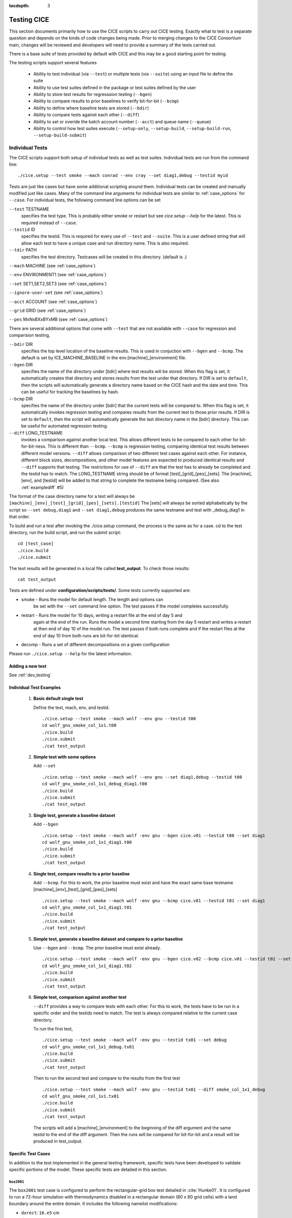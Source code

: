 :tocdepth: 3

.. _testing:

Testing CICE
================

This section documents primarily how to use the CICE scripts to carry 
out CICE testing.  Exactly what to test is a separate question and
depends on the kinds of code changes being made.  Prior to merging
changes to the CICE Consortium main, changes will be reviewed and
developers will need to provide a summary of the tests carried out.

There is a base suite of tests provided by default with CICE and this
may be a good starting point for testing.

The testing scripts support several features

 - Ability to test individual (via ``--test``) or multiple tests (via ``--suite``)
   using an input file to define the suite
 - Ability to use test suites defined in the package or test suites defined by the user
 - Ability to store test results for regresssion testing (``--bgen``)
 - Ability to compare results to prior baselines to verify bit-for-bit (``--bcmp``)
 - Ability to define where baseline tests are stored (``--bdir``)
 - Ability to compare tests against each other (``--diff``)
 - Ability to set or overide the batch account number (``--acct``) and queue name (``--queue``)
 - Ability to control how test suites execute (``--setup-only``, ``--setup-build``, ``--setup-build-run``, ``--setup-build-submit``)

.. _indtests:

Individual Tests
----------------

The CICE scripts support both setup of individual tests as well as test suites.  Individual
tests are run from the command line::

  ./cice.setup --test smoke --mach conrad --env cray --set diag1,debug --testid myid 

Tests are just like cases but have some additional scripting around them.  Individual
tests can be created and manually modified just like cases.
Many of the command line arguments for individual tests
are similar to :ref:`case_options` for ``--case``.  
For individual tests, the following command line options can be set

``--test`` TESTNAME
     specifies the test type.  This is probably either smoke or restart but see `cice.setup --help` for the latest.  This is required instead of ``--case``.

``--testid`` ID
     specifies the testid.  This is required for every use of ``--test`` and ``--suite``.  This is a user defined string that will allow each test to have a unique case and run directory name.  This is also required.

``--tdir`` PATH
     specifies the test directory.  Testcases will be created in this directory.  (default is .)

``--mach`` MACHINE (see :ref:`case_options`)

``--env`` ENVIRONMENT1 (see :ref:`case_options`)

``--set`` SET1,SET2,SET3 (see :ref:`case_options`)

``--ignore-user-set`` (see :ref:`case_options`)

``--acct`` ACCOUNT (see :ref:`case_options`)

``--grid`` GRID (see :ref:`case_options`)

``--pes`` MxNxBXxBYxMB (see :ref:`case_options`)

There are several additional options that come with ``--test`` that are not available
with ``--case`` for regression and comparision testing,

``--bdir`` DIR
     specifies the top level location of the baseline results.  This is used in conjuction with ``--bgen`` and ``--bcmp``.  The default is set by ICE_MACHINE_BASELINE in the env.[machine]_[environment] file.

``--bgen`` DIR
     specifies the name of the directory under [bdir] where test results will be stored.  When this flag is set, it automatically creates that directory and stores results from the test under that directory.  If DIR is set to ``default``, then the scripts will automatically generate a directory name based on the CICE hash and the date and time.  This can be useful for tracking the baselines by hash.

``--bcmp`` DIR
     specifies the name of the directory under [bdir] that the current tests will be compared to.  When this flag is set, it automatically invokes regression testing and compares results from the current test to those prior results.  If DIR is set to ``default``, then the script will automatically generate the last directory name in the [bdir] directory.  This can be useful for automated regression testing.

``--diff`` LONG_TESTNAME
     invokes a comparison against another local test.  This allows different tests to be compared to each other for bit-for-bit-ness.  This is different than ``--bcmp``.  ``--bcmp`` is regression testing, comparing identical test results between different model versions.  ``--diff`` allows comparison of two different test cases against each other.  For instance, different block sizes, decompositions, and other model features are expected to produced identical results and ``--diff`` supports that testing.  The restrictions for use of ``--diff`` are that the test has to already be completed and the testid has to match.  The LONG_TESTNAME string should be of format [test]_[grid]_[pes]_[sets].  The [machine], [env], and [testid] will be added to that string to complete the testname being compared.  (See also :ref:`examplediff` #5)

The format of the case directory name for a test will always be 
``[machine]_[env]_[test]_[grid]_[pes]_[sets].[testid]``
The [sets] will always be sorted alphabetically by the script so ``--set debug,diag1`` and
``--set diag1,debug`` produces the same testname and test with _debug_diag1 in that order.

To build and run a test after invoking the ./cice.setup command, the process is the same as for a case.  
cd to the test directory, run the build script, and run the submit script::

 cd [test_case]
 ./cice.build
 ./cice.submit

The test results will be generated in a local file called **test_output**.
To check those results::

 cat test_output

Tests are defined under **configuration/scripts/tests/**.  Some tests currently supported are:

- smoke   - Runs the model for default length.  The length and options can
            be set with the ``--set`` command line option.  The test passes if the
            model completes successfully.
- restart - Runs the model for 10 days, writing a restart file at the end of day 5 and
            again at the end of the run.  Runs the model a second time starting from the
            day 5 restart and writes a restart at then end of day 10 of the model run.
            The test passes if both runs complete and
            if the restart files at the end of day 10 from both runs are bit-for-bit identical.
- decomp   - Runs a set of different decompositions on a given configuration

Please run ``./cice.setup --help`` for the latest information.


Adding a new test
~~~~~~~~~~~~~~~~~~~~~~~~

See :ref:`dev_testing`


.. _examplediff:

Individual Test Examples
~~~~~~~~~~~~~~~~~~~~~~~~

 1) **Basic default single test**
     
    Define the test, mach, env, and testid.
    ::

      ./cice.setup --test smoke --mach wolf --env gnu --testid t00
      cd wolf_gnu_smoke_col_1x1.t00
      ./cice.build
      ./cice.submit
      ./cat test_output

 2) **Simple test with some options**

    Add ``--set``
    ::

      ./cice.setup --test smoke --mach wolf --env gnu --set diag1,debug --testid t00
      cd wolf_gnu_smoke_col_1x1_debug_diag1.t00
      ./cice.build
      ./cice.submit
      ./cat test_output

 3) **Single test, generate a baseline dataset**

    Add ``--bgen`` 
    ::

      ./cice.setup --test smoke --mach wolf -env gnu --bgen cice.v01 --testid t00 --set diag1
      cd wolf_gnu_smoke_col_1x1_diag1.t00
      ./cice.build
      ./cice.submit
      ./cat test_output

 4) **Single test, compare results to a prior baseline**

    Add ``--bcmp``.  For this to work,
    the prior baseline must exist and have the exact same base testname 
    [machine]_[env]_[test]_[grid]_[pes]_[sets] 
    ::

      ./cice.setup --test smoke --mach wolf -env gnu --bcmp cice.v01 --testid t01 --set diag1
      cd wolf_gnu_smoke_col_1x1_diag1.t01
      ./cice.build
      ./cice.submit
      ./cat test_output

 5) **Simple test, generate a baseline dataset and compare to a prior baseline**

    Use ``--bgen`` and ``--bcmp``.  The prior baseline must exist already.
    ::

      ./cice.setup --test smoke --mach wolf -env gnu --bgen cice.v02 --bcmp cice.v01 --testid t02 --set diag1
      cd wolf_gnu_smoke_col_1x1_diag1.t02
      ./cice.build
      ./cice.submit
      ./cat test_output

 6) **Simple test, comparison against another test**

    ``--diff`` provides a way to compare tests with each other.  
    For this to work, the tests have to be run in a specific order and
    the testids need to match.  The test 
    is always compared relative to the current case directory.

    To run the first test,
    ::

      ./cice.setup --test smoke --mach wolf -env gnu --testid tx01 --set debug
      cd wolf_gnu_smoke_col_1x1_debug.tx01
      ./cice.build
      ./cice.submit
      ./cat test_output

    Then to run the second test and compare to the results from the first test
    ::

      ./cice.setup --test smoke --mach wolf -env gnu --testid tx01 --diff smoke_col_1x1_debug
      cd wolf_gnu_smoke_col_1x1.tx01
      ./cice.build
      ./cice.submit
      ./cat test_output

    The scripts will add a [machine]_[environment] to the beginning of the diff 
    argument and the same testid to the end of the diff argument.  Then the runs 
    will be compared for bit-for-bit and a result will be produced in test_output.  

Specific Test Cases
~~~~~~~~~~~~~~~~~~~

In addition to the test implemented in the general testing framework, specific
tests have been developed to validate specific portions of the model.  These
specific tests are detailed in this section.

.. _box2001:

``box2001``
^^^^^^^^^^^^

The ``box2001`` test case is configured to perform the rectangular-grid box test 
detailed in :cite:`Hunke01`.  It is configured to run a 72-hour simulation with 
thermodynamics disabled in a rectangular domain (80 x 80 grid cells) with a land
boundary around the entire domain.  It includes the following namelist modifications:

- ``dxrect``: ``16.e5`` cm
- ``dyrect``: ``16.e5`` cm
- ``ktherm``: ``-1`` (disables thermodynamics)
- ``coriolis``: ``constant`` (``f=1.46e-4`` s\ :math:`^{-1}`)
- ``ice_data_type`` : ``box2001`` (special initial ice mask)
- ``ice_data_conc`` : ``p5``
- ``ice_data_dist`` : ``box2001`` (special ice concentration initialization)
- ``atm_data_type`` : ``box2001`` (special atmospheric and ocean forcing)

Ocean stresses are computed as in :cite:`Hunke01` where they are circular and centered 
in the square domain.  The ice distribution is fixed, with a constant 2 meter ice 
thickness and a concentration field that varies linearly in the x-direction from ``0``
to ``1`` and is constant in the y-direction.  No islands are included in this
configuration.  The test is configured to run on a single processor.

To run the test::

  ./cice.setup -m <machine> --test smoke -s box2001 --testid <test_id> --grid gbox80 --acct <queue manager account> -p 1x1

.. _boxslotcyl:

``boxslotcyl``
^^^^^^^^^^^^^^

The ``boxslotcyl`` test case is an advection test configured to perform the slotted cylinder test 
detailed in :cite:`Zalesak79`.  It is configured to run a 12-day simulation with 
thermodynamics, ridging and dynamics disabled, in a square domain (80 x 80 grid cells) with a land
boundary around the entire domain.  It includes the following namelist modifications:

- ``dxrect``: ``10.e5`` cm (10 km)
- ``dyrect``: ``10.e5`` cm (10 km)
- ``ktherm``: ``-1`` (disables thermodynamics)
- ``kridge``: ``-1`` (disables ridging)
- ``kdyn``: ``-1`` (disables dynamics)
- ``ice_data_type`` : ``boxslotcyl`` (special initial ice mask)
- ``ice_data_conc`` : ``c1``
- ``ice_data_dist`` : ``uniform``

Dynamics is disabled because we directly impose a constant ice velocity. The ice velocity field is circular and centered 
in the square domain, and such that the slotted cylinder makes a complete revolution with a period :math:`T=` 12 days : 

.. math::
   (u,v) = {u_0}\left( \frac{2y - L}{L}, \frac{-2x + L}{L}\right) 
   :label: ice-vel-boxslotcyl
   
where :math:`L` is the physical domain length and  :math:`u_0 = \pi L / T`. 
The initial ice distribution is a slotted cylinder of radius :math:`r = 3L/10` centered at :math:`(x,y) = (L/2, 3L/4)`. 
The slot has a width of :math:`L/6` and a depth of :math:`5L/6` and is placed radially. 

The time step is one hour, which with the above speed and mesh size yields a Courant number of 0.86.

The test can run on multiple processors.

To run the test::

  ./cice.setup -m <machine> --test smoke -s boxslotcyl --testid <test_id> --grid gbox80 --acct <queue manager account> -p nxm

.. _testsuites:

Test suites
------------

Test suites support running multiple tests specified via
an input file.  When invoking the test suite option (``--suite``) with **cice.setup**,
all tests will be created, built, and submitted automatically under
a local directory called testsuite.[testid] as part of involing the suite.::

  ./cice.setup --suite base_suite --mach wolf --env gnu --testid myid

Like an individual test, the ``--testid`` option must be specified and can be any 
string.  Once the tests are complete, results can be checked by running the
results.csh script in the testsuite.[testid]::

  cd testsuite.[testid]
  ./results.csh

Multiple suites are supported on the command line as comma separated arguments::

  ./cice.setup --suite base_suite,decomp_suite --mach wolf --env gnu --testid myid

If a user adds ``--set`` to the suite, all tests in that suite will add that option::

  ./cice.setup --suite base_suite,decomp_suite --mach wolf --env gnu --testid myid -s debug

The option settings defined at the command line have precedence over the test suite
values if there are conflicts.

The predefined test suites are defined under **configuration/scripts/tests** and 
the files defining the suites have a suffix of .ts in that directory.  Some of the 
available tests suites are

``quick_suite``
  consists of a handful of basic CICE tests
 
``base_suite``
  consists of a much large suite of tests covering much of the CICE functionality

``decomp_suite``
  checks that different decompositions and pe counts produce bit-for-bit results

``omp_suite``
  checks that OpenMP single thread and multi-thread cases are bit-for-bit identical

``io_suite``
  tests the various IO options including binary, netcdf, and pio.  PIO should be installed locally and accessible to the CICE build system to make full use of this suite.

``perf_suite``
  runs a series of tests to evaluate model scaling and performance

``reprosum_suite``
  verifies that CICE log files are bit-for-bit with different decompositions and pe counts when the bfbflag is set to reprosum

``gridsys_suite``
  tests B, C, and CD grid_ice configurations

``prod_suite`` 
  consists of a handful of tests running 5 to 10 model years and includes some QC testing.  These tests will be relatively expensive and take more time compared to other suites.

``unittest_suite``
  runs unit tests in the CICE repository

``travis_suite``
  consists of a small suite of tests suitable for running on low pe counts.  This is the suite used with Github Actions for CI in the workflow.

``first_suite``
  this small suite of tests is redundant with tests in other suites.  It runs several of the critical baseline tests that other test compare to.  It can improve testing turnaround if listed first in a series of test suites.

When running multiple suites on the command line (i.e. ``--suite first_suite,base_suite,omp_suite``) the suites will be run in the order defined by the user and redundant tests across multiple suites will be created and executed only once.

The format for the test suite file is relatively simple.  
It is a text file with white space delimited 
columns that define a handful of values in a specific order.  
The first column is the test name, the second the grid, the third the pe count, 
the fourth column is
the ``--set`` options and the fifth column is the ``--diff`` argument. 
The fourth and fifth columns are optional.
Lines that begin with # or are blank are ignored.  For example,
::

   #Test   Grid  PEs  Sets                Diff
    smoke   col  1x1  diag1  
    smoke   col  1x1  diag1,run1year  smoke_col_1x1_diag1
    smoke   col  1x1  debug,run1year  
   restart  col  1x1  debug  
   restart  col  1x1  diag1  
   restart  col  1x1  pondlvl  
   restart  col  1x1  pondtopo  

The argument to ``--suite`` defines the test suite (.ts) filename and that argument 
can contain a path.  
**cice.setup** 
will look for the filename in the local directory, in **configuration/scripts/tests/**, 
or in the path defined by the ``--suite`` option.

Because many of the command line options are specified in the input file, ONLY the
following options are valid for suites,

``--suite`` filename
  required, input filename with list of suites

``--mach`` MACHINE
  required

``--env`` ENVIRONMENT1,ENVIRONMENT2
  strongly recommended

``--set`` SET1,SET2
  optional

``--acct`` ACCOUNT
  optional

``--tdir`` PATH
  optional

``--testid`` ID
  required

``--bdir`` DIR
  optional, top level baselines directory and defined by default by ICE_MACHINE_BASELINE in **env.[machine]_[environment]**.

``--bgen`` DIR
  recommended, test output is copied to this directory under [bdir]

``--bcmp`` DIR
  recommended, test output are compared to prior results in this directory under [bdir]

``--report``
  This is only used by ``--suite`` and when set, invokes a script that sends the test results to the results page when all tests are complete.  Please see :ref:`testreporting` for more information.

``--coverage``
  When invoked, code coverage diagnostics are generated.  This will modify the build and reduce optimization and generate coverage reports using lcov or codecov tools.  General use is not recommended, this is mainly used as a diagnostic to periodically assess test coverage.  Please see :ref:`codecoverage` for more information.

``--setup-only``
  This is only used by ``--suite`` and when set, just creates the suite testcases.  It does not build or submit them to run.  By default, the suites do ``--setup-build-submit``.

``--setup-build``
  This is only used by ``--suite`` and when set, just creates and builds the suite testcases.  It does not submit them to run.  By default, the suites do ``--setup-build-submit``.

``--setup-build-run``
  This is only used by ``--suite`` and when set, runs the test cases interactively instead of submitting them in batch.  By default, the suites do ``--setup-build-submit``.

``--setup-build-submit``
  This is only used by ``--suite`` and when set, sets up the cases, builds them, and submits them.  This is the default behavior of suites.

Please see :ref:`case_options` and :ref:`indtests` for more details about how these options are used.

As indicated above, **cice.setup** with ``--suite`` will create a directory called testsuite.[testid].  **cice.setup** also generates a script called **suite.submit** in that directory.  **suite.submit** is the script that builds and submits the various test cases in the test suite.  

The *cice.setup** options ``--setup-only``, ``--setup-build``, and ``--setup-build-run`` modify how **suite.submit** is run by **cice.setup**.  **suite.submit** can also be run manually, and the environment variables, SUITE_BUILD (builds the testcases), SUITE_RUN (runs the testcases interactively), and SUITE_SUBMIT (submit the testcases to run) control **suite.submit**.   The default values for these variables are

::

  SUITE_BUILD = true
  SUITE_RUN = false
  SUITE_SUBMIT = true

which means by default the test suite builds and submits the jobs.  By defining other values for those environment variables, users can control the suite script.  When using **suite.submit** manually, the string ``true`` (all lowercase) is the only string that will turn on a feature, and both SUITE_RUN and SUITE_SUBMIT cannot be true at the same time.  

By leveraging the **cice.setup** command line arguments ``--setup-only``, ``--setup-build``, and ``--setup-build-run`` as well as the environment variables SUITE_BUILD, SUITE_RUN, and SUITE_SUBMIT, users can run **cice.setup** and **suite.submit** in various combinations to quickly setup, setup and build, submit, resubmit, run interactively, or rebuild and resubmit full testsuites quickly and easily.  See :ref:`examplesuites` for an example.

The script **create_fails.csh** will process the output from results.csh and generate a new 
test suite file, **fails.ts**, from the failed tests.  
**fails.ts** can then be edited and passed into ``cice.setup --suite fails.ts ...`` to rerun 
subsets of failed tests to more efficiently move thru the development, testing, and 
validation process.  However, a full test suite should be run on the final development
version of the code.

To report the test results, as is required for Pull Requests to be accepted into 
the main the CICE Consortium code see :ref:`testreporting`.

If using the ``--tdir`` option, that directory must not exist before the script is run.  The tdir directory will be
created by the script and it will be populated by all tests as well as scripts that support the
test suite::

  ./cice.setup --suite base_suite --mach wolf --env gnu --testid myid --tdir /scratch/$user/testsuite.myid


.. _examplesuites:

Test Suite Examples
~~~~~~~~~~~~~~~~~~~~~~~~

 1) **Basic test suite**
     
    Specify suite, mach, env, testid.
    ::

     ./cice.setup --suite base_suite --mach conrad --env cray --testid v01a
     cd testsuite.v01a
     # wait for runs to complete
     ./results.csh

 2) **Basic test suite with user defined test directory**
     
    Specify suite, mach, env, testid, tdir.
    ::

     ./cice.setup --suite base_suite --mach conrad --env cray --testid v01a --tdir /scratch/$user/ts.v01a
     cd /scratch/$user/ts.v01a
     # wait for runs to complete
     ./results.csh

 3) **Basic test suite on multiple environments**

    Specify multiple envs.
    ::

      ./cice.setup --suite base_suite --mach conrad --env cray,pgi,intel,gnu --testid v01a
      cd testsuite.v01a
      # wait for runs to complete
      ./results.csh

    Each env can be run as a separate invokation of `cice.setup` but if that
    approach is taken, it is recommended that different testids be used.

 4) **Basic test suite with generate option defined**

    Add ``--set``
    ::

       ./cice.setup --suite base_suite --mach conrad --env gnu --testid v01b --set diag1
       cd testsuite.v01b
       # wait for runs to complete
      ./results.csh

    If there are conflicts between the ``--set`` options in the suite and on the command line,
    the command line options will take precedence.

 5) **Multiple test suites from a single command line**

    Add comma delimited list of suites
    ::

      ./cice.setup --suite base_suite,decomp_suite --mach conrad --env gnu --testid v01c
      cd testsuite.v01c
      # wait for runs to complete
      ./results.csh

    If there are redundant tests in multiple suites, the scripts will understand that and only
    create one test.

 6) **Basic test suite, store baselines in user defined name**

    Add ``--bgen``
    ::

      ./cice.setup --suite base_suite --mach conrad --env cray --testid v01a --bgen cice.v01a
      cd testsuite.v01a
      # wait for runs to complete
      ./results.csh

    This will store the results in the default [bdir] directory under the subdirectory cice.v01a.

 7) **Basic test suite, store baselines in user defined top level directory**

    Add ``--bgen`` and ``--bdir``
    ::

      ./cice.setup --suite base_suite --mach conrad --env cray --testid v01a --bgen cice.v01a --bdir /tmp/user/CICE_BASELINES
      cd testsuite.v01a
      # wait for runs to complete
      ./results.csh

    This will store the results in /tmp/user/CICE_BASELINES/cice.v01a.

 8) **Basic test suite, store baselines in auto-generated directory**

    Add ``--bgen default``
    ::

      ./cice.setup --suite base_suite --mach conrad --env cray --testid v01a --bgen default
      cd testsuite.v01a
      # wait for runs to complete
      ./results.csh

    This will store the results in the default [bdir] directory under a directory name generated by the script that includes the hash and date.

 9) **Basic test suite, compare to prior baselines**

    Add ``--bcmp``
    ::

      ./cice.setup --suite base_suite --mach conrad --env cray --testid v02a --bcmp cice.v01a
      cd testsuite.v02a
      # wait for runs to complete
      ./results.csh

    This will compare to results saved in the baseline [bdir] directory under
    the subdirectory cice.v01a. With the ``--bcmp`` option, the results will be tested
    against prior baselines to verify bit-for-bit, which is an important step prior 
    to approval of many (not all, see :ref:`validation`) Pull Requests to incorporate code into 
    the CICE Consortium main branch. You can use other regression options as well.
    (``--bdir`` and ``--bgen``)

 10) **Basic test suite, use of default string in regression testing**

    default is a special argument to ``--bgen`` and ``--bcmp``.  When used, the
    scripts will automate generation of the directories.  In the case of ``--bgen``,
    a unique directory name consisting of the hash and a date will be created.
    In the case of ``--bcmp``, the latest directory in [bdir] will automatically
    be used.  This provides a number of useful features

     - the ``--bgen`` directory will be named after the hash automatically
     - the ``--bcmp`` will always find the most recent set of baselines
     - the ``--bcmp`` reporting will include information about the comparison directory 
       name which will include hash information
     - automation can be invoked easily, especially if ``--bdir`` is used to create separate
       baseline directories as needed.

    Imagine the case where the default settings are used and ``--bdir`` is used to 
    create a unique location.  You could easily carry out regular builds automatically via,
    ::

      set mydate = `date -u "+%Y%m%d"`
      git clone https://github.com/myfork/cice cice.$mydate --recursive
      cd cice.$mydate
      ./cice.setup --suite base_suite --mach conrad --env cray,gnu,intel,pgi --testid $mydate --bcmp default --bgen default --bdir /tmp/work/user/CICE_BASELINES_MAIN

    When this is invoked, a new set of baselines will be generated and compared to the prior
    results each time without having to change the arguments.

 11) **Reusing a test suite**

    Add the buildincremental option (``-s buildincremental``). This permits the suite to be rerun without recompiling the whole code.
    ::

      ./cice.setup --suite base_suite --mach conrad --env intel --testid v01b --set buildincremental
      cd testsuite.v01b
      # wait for runs to complete
      ./results.csh
      # modify code
      ./suite.submit
      # wait for runs to complete
      ./results.csh

    Only modified files will be recompiled, and the suite will be rerun.

 12) **Create and test a custom suite**

    Create your own input text file consisting of 5 columns of data,
     - Test
     - Grid
     - pes
     - sets (optional)
     - diff test (optional)

    such as
    ::

       > cat mysuite
       smoke    col  1x1  diag1,debug
       restart  col  1x1
       restart  col  1x1  diag1,debug    restart_col_1x1
       restart  col  1x1  mynewoption,diag1,debug

    then use that input file, mysuite
    ::

      ./cice.setup --suite mysuite --mach conrad --env cray --testid v01a --bgen default
      cd testsuite.v01a
      # wait for runs to complete
      ./results.csh

    You can use all the standard regression testing options (``--bgen``, ``--bcmp``, 
    ``--bdir``).  Make sure any "diff" testing that goes on is on tests that
    are created earlier in the test list, as early as possible.  Unfortunately,
    there is still no absolute guarantee the tests will be completed in the correct 
    sequence.

 13) **Test suite generation then manual build followed by manual submission**
     
    Specify suite, mach, env, testid.
    ::

      ./cice.setup --suite quick_suite,base_suite --mach conrad --env cray,gnu --testid v01a --setup-only
      cd testsuite.v01a
      setenv SUITE_BUILD true
      setenv SUITE_RUN false
      setenv SUITE_SUBMIT false
      ./suite.submit
      setenv SUITE_BUILD false
      setenv SUITE_RUN false
      setenv SUITE_SUBMIT true
      ./suite.submit
      # wait for runs to complete
      ./results.csh

    The setenv syntax is for csh/tcsh.  In bash, the syntax would be SUITE_BUILD=true.


.. _unittesting:

Unit Testing
---------------

Unit testing is supported in the CICE scripts.  Unit tests are implemented
via a distinct top level driver that tests CICE model features explicitly.
These drivers can be found in **cicecore/drivers/unittest/**.  In addition,
there are some script files that also support the unit testing.

The unit tests build and run very much like the standard CICE model.
A case is created and model output is saved to the case logs directory.
Unit tests can be run as part of a test suite and the output is 
compared against an earlier set of output using a simple diff of the
log files.

For example, to run the existing calendar unit test as a case,

.. code-block:: bash

  ./cice.setup -m onyx -e intel --case calchk01 -p 1x1 -s calchk
  cd calchk01
  ./cice.build
  ./cice.submit

Or to run the existing calendar unit test as a test,

.. code-block:: bash

  ./cice.setup -m onyx -e intel --test unittest -p 1x1 --testid cc01 -s calchk --bgen cice.cc01
  cd onyx_intel_unittest_gx3_1x1_calchk.cc01/
  ./cice.build
  ./cice.submit

To create a new unit test, add a new driver in **cicecore/driver/unittest**.
The directory name should be the name of the test.
Then create the appropriate set_nml or set_env files for the new unittest name
in **configuration/scripts/options**.  In particular, **ICE_DRVOPT** and
**ICE_TARGET** need to be defined in a set_env file.  Finally, edit
**configuration/scripts/Makefile** and create a target for the unit test.
The unit tests calchk or helloworld can be used as examples.

The following strings should be written to the log file at the end of the unit test run.
The string "COMPLETED SUCCESSFULLY" will indicate the run ran to completion.  The string
"TEST COMPLETED SUCCESSFULLY" will indicate all the unit testing passed during the run.
The unit test log file output is compared as part of regression testing.  The string 
"RunningUnitTest" indicates the start of the output to compare.  
That string should be written to the log file at the start of the unit test model output.
These strings will be queried by the testing scripts and will impact the test reporting.
See other unit tests for examples about how these strings could be written.

The following are brief descriptions of some of the current unit tests,

 - **bcstchk** is a unit test that exercises the methods in ice_broadcast.F90.  This test does not
   depend on the CICE grid to carry out the testing.  By testing with a serial and mpi configuration,
   both sets of software are tested independently and correctness is verified.
 - **calchk** is a unit test that exercises the CICE calendar over 100,000 years and verifies correctness.
   This test does not depend on the CICE initialization.
 - **gridavgchk** is a unit test that exercises the CICE grid_average_X2Y methods and verifies results.
 - **halochk** is a unit test that exercises the CICE haloUpdate methods and verifies results.
 - **helloworld** is a simple test that writes out helloworld and uses no CICE infrastructure.
   This tests exists to demonstrate how to build a unit test by specifying the object files directly
   in the Makefile
 - **optargs** is a unit test that tests passing optional arguments down a calling tree and verifying
   that the optional attribute is preserved correctly.
 - **sumchk** is a unit test that exercises the methods in ice_global_reductions.F90.  This test requires
   that a CICE grid and decomposition be initialized, so CICE_InitMod.F90 is leveraged to initialize
   the model prior to running a suite of unit validation tests to verify correctness.


.. _testreporting:

Test Reporting
---------------

The CICE testing scripts have the capability to post test results
to the official CICE Consortium Test-Results 
`wiki page <https://github.com/CICE-Consortium/Test-Results/wiki>`_.
You may need write permission on the wiki. If you are interested in using the
wiki, please contact the Consortium. Note that in order for code to be 
accepted to the CICE main branch through a Pull Request it is necessary
for the developer to provide proof that their code passes relevant tests.
This can be accomplished by posting the full results to the wiki, or
by copying the testing summary to the Pull Request comments. 

To post results, once a test suite is complete, run ``results.csh`` and
``report_results.csh`` from the suite directory,
::

  ./cice.setup --suite base_suite --mach conrad --env cray --testid v01a
  cd testsuite.v01a
  #wait for runs to complete
  ./results.csh
  ./report_results.csh

``report_results.csh`` will run ``results.csh`` by default automatically, but
we recommmend running it manually first to verify results before publishing
them.  ``report_results.csh -n`` will turn off automatic running of ``results.csh``.

The reporting can also be automated in a test suite by adding ``--report`` to ``cice.setup``
::

  ./cice.setup --suite base_suite --mach conrad --env cray --testid v01a --report

With ``--report``, the suite will create all the tests, build and submit them,
wait for all runs to be complete, and run the results and report_results scripts.

.. _codecoverage:

Code Coverage Testing
------------------------------

The ``--coverage`` feature in **cice.setup** provides a method to diagnose code coverage.
This argument turns on special compiler flags including reduced optimization and then
invokes the gcov tool.  Once runs are complete, either lcov or codecov can be used
to analyze the results.
This option is currently only available with the gnu compiler and on a few systems
with modified Macros files.  In the current implementation, when ``--coverage`` is 
invoked, the sandbox is copied to a new sandbox called something like cice_lcov_yymmdd-hhmmss.
The source code in the new sandbox is modified slightly to improve coverage statistics
and the full coverage suite is run there.

At the present time, the ``--coverage`` flag invokes the lcov analysis automatically
by running the **report_lcov.csh** script in the test suite directory.  The output 
will show up at the `CICE lcov website <https://apcraig.github.io>`__.  To
use the tool, you should have write permission for that repository.  The lcov tool
should be run on a full multi-suite test suite, and it can 
take several hours to process the data once the test runs are complete.  A typical
instantiation would be
::

  ./cice.setup --suite first_suite,base_suite,travis_suite,decomp_suite,reprosum_suite,io_suite,quick_suite --mach cheyenne --env gnu --testid cc01 --coverage

Alternatively, codecov analysis can be carried out by manually running the **report_codecov.csh**
script from the test suite directory, but there are several ongoing problems with this approach and
it is not generally recommended.  A script that summarizes the end-to-end process for codecov
analysis can be found in ..**configuration/scripts/tests/cice_test_codecov.csh**.  The codecov
analysis is largely identical to the analysis performed by lcov, codecov just provides a nicer 
web experience to view the output.

This is a special diagnostic test and is not part of the standard model testing.
General use is not recommended, this is mainly used as a diagnostic to periodically
assess test coverage.  

..Because codecov.io does not support git submodule analysis right now, a customized
..repository has to be created to test CICE with Icepack integrated directly.  The repository 
..https://github.com/apcraig/Test_CICE_Icepack serves as the current default test repository.
..In general, to setup the code coverage test in CICE, the current CICE main has
..to be copied into the Test_CICE_Icepack repository, then the full test suite
..can be run with the gnu compiler with the ``--coverage`` argument.

..The test suite will run and then a report will be generated and uploaded to 
..the `codecov.io site <https://codecov.io/gh/apcraig/Test_CICE_Icepack>`_ by the 
..**report_codecov.csh** script.  The env variable CODECOV_TOKEN needs to be defined
..either in the environment or in a file named **~/.codecov_cice_token**.  That
..token provides write permission to the Test_CICE_Icepack codecov.io site and is available
..by contacting the Consortium team directly.

..A script that carries out the end-to-end testing can be found in 
..**configuration/scripts/tests/cice_test_codecov.csh**

..This is a special diagnostic test and does not constitute proper model testing.
..General use is not recommended, this is mainly used as a diagnostic to periodically 
..assess test coverage.  The interaction with codecov.io is not always robust and
..can be tricky to manage.  Some constraints are that the output generated at runtime
..is copied into the directory where compilation took place.  That means each
..test should be compiled separately.  Tests that invoke multiple runs
..(such as exact restart and the decomp test) will only save coverage information
..for the last run, so some coverage information may be lost.  The gcov tool can
..be a little slow to run on large test suites, and the codecov.io bash uploader
..(that runs gcov and uploads the data to codecov.io) is constantly evolving.
..Finally, gcov requires that the diagnostic output be copied into the git sandbox for
..analysis.  These constraints are handled by the current scripts, but may change
..in the future.


.. _validation:

Code Validation Test (non bit-for-bit validation)
----------------------------------------------------

A core tenet of CICE dycore and CICE innovations is that they must not change 
the physics and biogeochemistry of existing model configurations, notwithstanding 
obsolete model components. Therefore, alterations to existing CICE Consortium code
must only fix demonstrable numerical or scientific inaccuracies or bugs, or be 
necessary to introduce new science into the code.  New physics and biogeochemistry 
introduced into the model must not change model answers when switched off, and in 
that case CICEcore and CICE must reproduce answers bit-for-bit as compared to 
previous simulations with the same namelist configurations. This bit-for-bit 
requirement is common in Earth System Modeling projects, but often cannot be achieved 
in practice because model additions may require changes to existing code.  In this 
circumstance, bit-for-bit reproducibility using one compiler may not be unachievable 
on a different computing platform with a different compiler.  Therefore, tools for 
scientific testing of CICE code changes have been developed to accompany bit-for-bit 
testing. These tools exploit the statistical properties of simulated sea ice thickness 
to confirm or deny the null hypothesis, which is that new additions to the CICE dycore 
and CICE have not significantly altered simulated ice volume using previous model 
configurations.  Here we describe the CICE testing tools, which are applies to output 
from five-year gx-1 simulations that use the standard CICE atmospheric forcing. 
A scientific justification of the testing is provided in
:cite:`Hunke18`. The following sections follow :cite:`Roberts18`.

.. _paired:


Two-Stage Paired Thickness Test
~~~~~~~~~~~~~~~~~~~~~~~~~~~~~~~~~~~~~~~~~~~~~~~~~~~~~~~~~~~~~~~~~~~~~~~~~

The first quality check aims to confirm the null hypotheses
:math:`H_0\!:\!\mu_d{=}0` at every model grid point, given the mean
thickness difference :math:`\mu_d` between paired CICE simulations
‘:math:`a`’ and ‘:math:`b`’ that should be identical. :math:`\mu_d` is
approximated as
:math:`\bar{h}_{d}=\tfrac{1}{n}\sum_{i=1}^n (h_{ai}{-}h_{bi})` for
:math:`n` paired samples of ice thickness :math:`h_{ai}` and
:math:`h_{bi}` in each grid cell of the gx-1 mesh. Following
:cite:`Wilks06`, the associated :math:`t`-statistic
expects a zero mean, and is therefore

.. math::
   t=\frac{\bar{h}_{d}}{\sigma_d/\sqrt{n_{eff}}}
   :label: t-distribution

given variance
:math:`\sigma_d^{\;2}=\frac{1}{n-1}\sum_{i=1}^{n}(h_{di}-\bar{h}_d)^2`
of :math:`h_{di}{=}(h_{ai}{-}h_{bi})` and effective sample size

.. math::
   n_{eff}{=}n\frac{({1-r_1})}{({1+r_1})}
   :label: neff

for lag-1 autocorrelation:

.. math::
   r_1=\frac{\sum\limits_{i=1}^{n-1}\big[(h_{di}-\bar{h}_{d1:n-1})(h_{di+1}-\bar{h}_{d2:n})\big]}{\sqrt{\sum\limits_{i=1}^{n-1} (h_{di}-\bar{h}_{d1:n-1})^2 \sum\limits_{i=2}^{n} (h_{di}-\bar{h}_{d2:n})^2 }}.
   :label: r1

Here, :math:`\bar{h}_{d1:n-1}` is the mean of all samples except the
last, and :math:`\bar{h}_{d2:n}` is the mean of samples except the
first, and both differ from the overall mean :math:`\bar{h}_d` in
equations (:eq:`t-distribution`). That is:

.. math::
   \bar{h}_{d1:n-1}=\frac{1}{n{-}1} \sum \limits_{i=1}^{n-1} h_{di},\quad 
   \bar{h}_{d2:n}=\frac{1}{n{-}1} \sum \limits_{i=2}^{n} h_{di},\quad
   \bar{h}_d=\frac{1}{n} \sum \limits_{i=1}^{n} {h}_{di}
   :label: short-means

Following :cite:`Zwiers95`, the effective sample size is
limited to :math:`n_{eff}\in[2,n]`. This definition of :math:`n_{eff}`
assumes ice thickness evolves as an AR(1) process
:cite:`vonstorch99`, which can be justified by analyzing
the spectral density of daily samples of ice thickness from 5-year
records in CICE Consortium member models :cite:`Hunke18`.
The AR(1) approximation is inadmissible for paired velocity samples,
because ice drift possesses periodicity from inertia and tides
:cite:`Hibler06,Lepparanta12,Roberts15`. Conversely,
tests of paired ice concentration samples may be less sensitive to ice
drift than ice thickness. In short, ice thickness is the best variable
for CICE Consortium quality control (QC), and for the test of the mean
in particular.

Care is required in analyzing mean sea ice thickness changes using
(:eq:`t-distribution`) with
:math:`N{=}n_{eff}{-}1` degrees of freedom.
:cite:`Zwiers95` demonstrate that the :math:`t`-test in
(:eq:`t-distribution`) becomes conservative when
:math:`n_{eff} < 30`, meaning that :math:`H_0` may be erroneously
confirmed for highly auto-correlated series. Strong autocorrelation
frequently occurs in modeled sea ice thickness, and :math:`r_1>0.99` is
possible in parts of the gx-1 domain for the five-year QC simulations.
In the event that :math:`H_0` is confirmed but :math:`2\leq n_{eff}<30`,
the :math:`t`-test progresses to the ‘Table Lookup Test’ of
:cite:`Zwiers95`, to check that the first-stage test
using (:eq:`t-distribution`) was not
conservative. The Table Lookup Test chooses critical :math:`t` values
:math:`|t|<t_{crit}({1{-}\alpha/2},N)` at the :math:`\alpha`
significance level based on :math:`r_1`. It uses the conventional
:math:`t={\bar{h}_{d} \sqrt{n}}/{\sigma_d}` statistic with degrees of
freedom :math:`N{=}n{-}1`, but with :math:`t_{crit}` values generated
using the Monte Carlo technique described in
:cite:`Zwiers95`, and summarized in :ref:`Table-Lookup` for 5-year QC
simulations (:math:`N=1824`) at the two-sided 80% confidence interval
(:math:`\alpha=0.2`). We choose this interval to limit Type II errors,
whereby a QC test erroneously confirms :math:`H_0`.

Table :ref:`Table-Lookup` shows the summary of two-sided :math:`t_{crit}` values for the Table
Lookup Test of :cite:`Zwiers95` at the 80% confidence
interval generated for :math:`N=1824` degrees of freedom and lag-1
autocorrelation :math:`r_1`.

.. _Table-Lookup:

.. csv-table:: Two-sided :math:`t_{crit}` values
   :widths: 10, 5, 5, 5, 5, 5, 5, 5, 5, 5, 5, 5, 5

   :math:`r_1`,-0.05,0.0,0.2,0.4,0.5,0.6,0.7,0.8,0.9,0.95,0.97,0.99
   :math:`t_{crit}`,1.32,1.32,1.54,2.02,2.29,2.46,3.17,3.99,5.59,8.44,10.85,20.44


.. _quadratic:


Quadratic Skill Validation Test
~~~~~~~~~~~~~~~~~~~~~~~~~~~~~~~~~~~~~~~~~~~~~~~~~~~~~~~~~~~~~~~~~~~~~~~~~

In addition to the two-stage test of mean sea ice thickness, we also
check that paired simulations are highly correlated and have similar
variance using a skill metric adapted from
:cite:`Taylor01`. A general skill score applicable to
Taylor diagrams takes the form

.. math::
   S_m=\frac{4(1+R)^m}{({\hat{\sigma}_{f}+1/{\hat{\sigma}_{f}}})^2 (1+R_0)^m}
   :label: taylor-skill

where :math:`m=1` for variance-weighted skill, and :math:`m=4` for
correlation-weighted performance, as given in equations (4) and (5) of
:cite:`Taylor01`, respectively. We choose :math:`m=2` to
balance the importance of variance and correlation reproduction in QC
tests, where :math:`\hat{\sigma}_{f}={\sigma_{b}}/{\sigma_{a}}` is the ratio
of the standard deviations of simulations ‘:math:`b`’ and ‘:math:`a`’,
respectively, and simulation ‘:math:`a`’ is the control. :math:`R_0` is
the maximum possible correlation between two series for correlation
coefficient :math:`R` calculated between respective thickness pairs
:math:`h_{a}` and :math:`h_{b}`. Bit-for-bit reproduction of previous
CICE simulations means that perfect correlation is possible, and so
:math:`R_0=1`, giving the quadratic skill of run ‘:math:`b`’ relative to
run ‘:math:`a`’:

.. math::
   S=\bigg[ \frac{(1+R) (\sigma_a \sigma_b)}{({\sigma_a}^2 + {\sigma_b}^2)} \bigg]^2
   :label: quadratic-skill

This provides a skill score between 0 and 1. We apply this :math:`S`
metric separately to the northern and southern hemispheres of the gx-1
grid by area-weighting the daily thickness samples discussed in the
Two-Stage Paired Thickness QC Test. The hemispheric mean thickness over
a 5-year simulation for run ‘:math:`a`’ is:

.. math::
   \bar{h}_{a}=\frac{1}{n} \sum_{i=1}^{n} \sum_{j=1}^{J} \ W_{j} \; h_{{a}_{i,j}}
   :label: h-bar

at time sample :math:`i` and grid point index :math:`j`, with an
equivalent equation for simulation ‘:math:`b`’. :math:`n` is the total
number of time samples (nominally :math:`n=1825`) and :math:`J` is the
total number of grid points on the gx-1 grid. :math:`W_j` is the weight
attributed to each grid point according to its area :math:`A_{j}`, given
as

.. math::
   W_{j}=\frac{ A_{j} }{\sum_{j=1}^{J} A_{j}}
   :label: area-weight

for all grid points within each hemisphere with one or more non-zero
thicknesses in one or both sets of samples :math:`h_{{a}_{i,j}}` or
:math:`h_{{b}_{i,j}}`. The area-weighted variance for simulation
‘:math:`a`’ is:

.. math::
   \sigma_a^{\;2}=\frac{\hat{J}}{(n\,\hat{J}-1)} \sum_{i=1}^{n} \sum_{j=1}^{J}  W_{j} \, (h_{{a}_{i,j}}-\bar{h}_{a})^2
   :label: weighted-deviation

where :math:`\hat{J}` is the number of non-zero :math:`W_j` weights,
and :math:`\sigma_b` is calculated equivalently for run ‘:math:`b`’. In
this context, :math:`R` becomes a weighted correlation coefficient,
calculated as

.. math::
   R=\frac{\textrm{cov}(h_{a},h_{b})}{\sigma_a \; \sigma_b}
   :label: R

given the weighted covariance

.. math::
   \textrm{cov}(h_{a},h_{b})=\frac{\hat{J}}{(n\,\hat{J}-1)} \sum_{i=1}^{n} \sum_{j=1}^{J}  W_{j} \, (h_{{a}_{i,j}}-\bar{h}_{a}) (h_{{b}_{i,j}}-\bar{h}_{b}).
   :label: weighted-covariance

Using equations (:eq:`quadratic-skill`)
to (:eq:`weighted-covariance`), the skill
score :math:`S` is calculated separately for the northern and southern
hemispheres, and must exceed a critical value nominally set to
:math:`S_{crit}=0.99` to pass the test. Practical illustrations of this
test and the Two-Stage test described in the previous section are
provided in :cite:`Hunke18`.

.. _CodeValidation:

Code Validation Testing Procedure
~~~~~~~~~~~~~~~~~~~~~~~~~~~~~~~~~~~~~~~~~~~~~~~~~~~~~~~~~~~~~~~~~~~~~~~~~

The CICE code validation (QC) test is performed by running a python script 
(**configurations/scripts/tests/QC/cice.t-test.py**).
In order to run the script, the following requirements must be met:

* Python v2.7 or later
* netcdf Python package
* numpy Python package
* matplotlib Python package (optional)
* basemap Python package (optional)

QC testing should be carried out using configurations (ie. namelist settings) that 
exercise the active code modifications.  Multiple configurations may need to be tested 
in some cases.  Developers can contact the Consortium for guidance or if there are questions.

In order to generate the files necessary for the validation test, test cases should be
created with the ``qc`` option (i.e., ``--set qc``) when running cice.setup.  This 
option results in daily, non-averaged history files being written for a 5 year simulation.

To install the necessary Python packages, the ``pip`` Python utility can be used.

.. code-block:: bash

  pip install --user netCDF4
  pip install --user numpy
  pip install --user matplotlib
  pip install --user cartopy

You can also setup a conda env with the same utitities

.. code-block:: bash

  conda env create -f configuration/scripts/tests/qctest.yml
  conda activate qctest

To run the validation test, setup a baseline run with the original baseline model and then 
a perturbation run based on recent model changes.  Use ``--set qc`` in both runs in addition
to other settings needed.  Then use the QC script to compare history output,

.. code-block:: bash

  cp configuration/scripts/tests/QC/cice.t-test.py .
  ./cice.t-test.py /path/to/baseline/history /path/to/test/history

The script will produce output similar to:

  |  \INFO:__main__:Number of files: 1825
  |  \INFO:__main__:Two-Stage Test Passed
  |  \INFO:__main__:Quadratic Skill Test Passed for Northern Hemisphere
  |  \INFO:__main__:Quadratic Skill Test Passed for Southern Hemisphere
  |  \INFO:__main__:
  |  \INFO:__main__:Quality Control Test PASSED

Additionally, the exit code from the test (``echo $?``) will be 0 if the test passed,
and 1 if the test failed.

The ``cice.t-test.py`` requires memory to store multiple two-dimensional fields spanning 
1825 unique timesteps, a total of several GB.  An appropriate resource is needed to 
run the script.  If the script runs out of memory on an interactive resource, try
logging into a batch resource or finding a large memory node.

The ``cice.t-test.py`` script will also attempt to generate plots of the mean ice thickness
for both the baseline and test cases. Additionally, if the 2-stage test fails then the 
script will attempt to plot a map showing the grid cells that failed the test.  For a 
full list of options, run ``python cice.t-test.py -h``.



End-To-End Testing Procedure
~~~~~~~~~~~~~~~~~~~~~~~~~~~~~~~~~~~~~~~~~~~~~~~~~~~~~~~~

Below is an example of a step-by-step procedure for testing a code change that might result in non bit-for-bit results.   First, run a regression test,

.. code-block:: bash

  # Run a full regression test to verify bit-for-bit

  # Create a baseline dataset (only necessary if no baseline exists on the system)
  # if you want to replace an existing baseline, you should first delete the directory cice.my.baseline in ${ICE_BASELINE}.
  # git clone the baseline code

  ./cice.setup -m onyx -e intel --suite base_suite --testid base0 --bgen cice.my.baseline

  # Run the test suite with the new code
  # git clone the new code

  ./cice.setup -m onyx -e intel --suite base_suite --testid test0 --bcmp cice.my.baseline

  # Check the results

  cd testsuite.test0
  ./results.csh

  # Note which tests failed and determine which namelist options are responsible for the failures

..

If the regression comparisons fail, then you may want to run the QC test,

.. code-block:: bash

  # Run the QC test

  # Create a QC baseline
  # From the baseline sandbox
  # Generate the test case(s) using options or namelist changes to activate new code modifications

  ./cice.setup -m onyx -e intel --test smoke -g gx1 -p 44x1 --testid qc_base -s qc,medium
  cd onyx_intel_smoke_gx1_44x1_medium_qc.qc_base
  # modify ice_in to activate the namelist options that were determined above
  ./cice.build
  ./cice.submit

  # Create the t-test testing data
  # From the updated sandbox
  # Generate the same test case(s) as the baseline using options or namelist changes to activate new code modifications

  ./cice.setup -m onyx -e intel --test smoke -g gx1 -p 44x1 --testid qc_test -s qc,medium
  cd onyx_intel_smoke_gx1_44x1_medium_qc.qc_test
  # modify ice_in to activate the namelist options that were determined above
  ./cice.build
  ./cice.submit

  # Wait for runs to finish
  # Perform the QC test

  # From the updated sandbox
  cp configuration/scripts/tests/QC/cice.t-test.py .
  ./cice.t-test.py /p/work/turner/CICE_RUNS/onyx_intel_smoke_gx1_44x1_medium_qc.qc_base \
                   /p/work/turner/CICE_RUNS/onyx_intel_smoke_gx1_44x1_medium_qc.qc_test

  # Example output:
  INFO:__main__:Number of files: 1825
  INFO:__main__:Two-Stage Test Passed
  INFO:__main__:Quadratic Skill Test Passed for Northern Hemisphere
  INFO:__main__:Quadratic Skill Test Passed for Southern Hemisphere
  INFO:__main__:
  INFO:__main__:Quality Control Test PASSED

